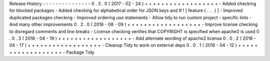 Release
History
-
-
-
-
-
-
-
-
-
-
-
-
-
-
-
0
.
3
.
0
(
2017
-
02
-
24
)
+
+
+
+
+
+
+
+
+
+
+
+
+
+
+
+
+
+
-
Added
checking
for
blocked
packages
-
Added
checking
for
alphabetical
order
for
JSON
keys
and
#
!
[
feature
(
.
.
.
)
]
-
Improved
duplicated
packages
checking
-
Improved
ordering
use
statements
-
Allow
tidy
to
run
custom
project
-
specific
lints
-
And
many
other
improvements
0
.
2
.
0
(
2016
-
08
-
09
)
+
+
+
+
+
+
+
+
+
+
+
+
+
+
+
+
+
+
-
Improve
license
checking
to
disregard
comments
and
line
breaks
-
License
checking
verifies
that
COPYRIGHT
is
specified
when
apache2
is
used
0
.
0
.
3
(
2016
-
04
-
19
)
+
+
+
+
+
+
+
+
+
+
+
+
+
+
+
+
+
+
-
Add
alternate
wording
of
apache2
license
0
.
0
.
2
(
2016
-
04
-
17
)
+
+
+
+
+
+
+
+
+
+
+
+
+
+
+
+
+
+
-
Cleanup
Tidy
to
work
on
external
deps
0
.
0
.
1
(
2016
-
04
-
12
)
+
+
+
+
+
+
+
+
+
+
+
+
+
+
+
+
+
+
-
Package
Tidy
